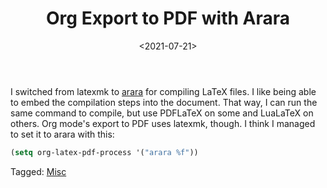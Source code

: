 #+TITLE: Org Export to PDF with Arara
#+filetags: 
#+date: <2021-07-21>
#+mathjax: true

I switched from latexmk to [[https://mirrors.concertpass.com/tex-archive/support/arara/doc/arara-quickstart.pdf][arara]] for compiling LaTeX files. I like being able to embed the compilation steps into the document. That way, I can run the same command to compile, but use PDFLaTeX on some and LuaLaTeX on others. Org mode's export to PDF uses latexmk, though. I think I managed to set it to arara with this:

#+begin_src emacs-lisp
(setq org-latex-pdf-process '("arara %f"))
#+end_src




#+begin_tagline
Tagged: [[file:../tags/misc.org][Misc]]
#+end_tagline
